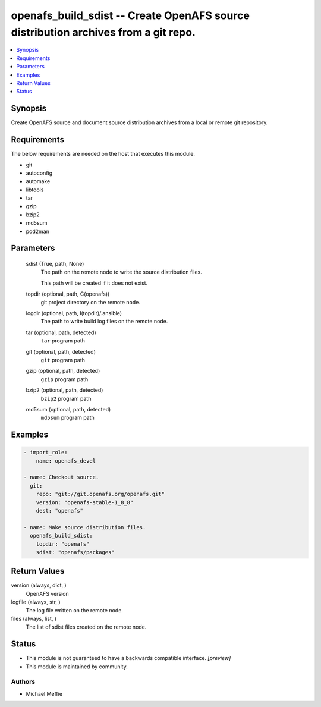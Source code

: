.. _openafs_build_sdist_module:


openafs_build_sdist -- Create OpenAFS source distribution archives from a git repo.
===================================================================================

.. contents::
   :local:
   :depth: 1


Synopsis
--------

Create OpenAFS source and document source distribution archives from a local or remote git repository.



Requirements
------------
The below requirements are needed on the host that executes this module.

- git
- autoconfig
- automake
- libtools
- tar
- gzip
- bzip2
- md5sum
- pod2man



Parameters
----------

  sdist (True, path, None)
    The path on the remote node to write the source distribution files.

    This path will be created if it does not exist.


  topdir (optional, path, C(openafs))
    git project directory on the remote node.


  logdir (optional, path, I(topdir)/.ansible)
    The path to write build log files on the remote node.


  tar (optional, path, detected)
    ``tar`` program path


  git (optional, path, detected)
    ``git`` program path


  gzip (optional, path, detected)
    ``gzip`` program path


  bzip2 (optional, path, detected)
    ``bzip2`` program path


  md5sum (optional, path, detected)
    ``md5sum`` program path









Examples
--------

.. code-block:: yaml+jinja

    
    - import_role:
        name: openafs_devel

    - name: Checkout source.
      git:
        repo: "git://git.openafs.org/openafs.git"
        version: "openafs-stable-1_8_8"
        dest: "openafs"

    - name: Make source distribution files.
      openafs_build_sdist:
        topdir: "openafs"
        sdist: "openafs/packages"



Return Values
-------------

version (always, dict, )
  OpenAFS version


logfile (always, str, )
  The log file written on the remote node.


files (always, list, )
  The list of sdist files created on the remote node.





Status
------




- This module is not guaranteed to have a backwards compatible interface. *[preview]*


- This module is maintained by community.



Authors
~~~~~~~

- Michael Meffie

